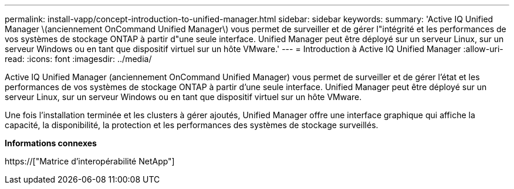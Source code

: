 ---
permalink: install-vapp/concept-introduction-to-unified-manager.html 
sidebar: sidebar 
keywords:  
summary: 'Active IQ Unified Manager \(anciennement OnCommand Unified Manager\) vous permet de surveiller et de gérer l"intégrité et les performances de vos systèmes de stockage ONTAP à partir d"une seule interface. Unified Manager peut être déployé sur un serveur Linux, sur un serveur Windows ou en tant que dispositif virtuel sur un hôte VMware.' 
---
= Introduction à Active IQ Unified Manager
:allow-uri-read: 
:icons: font
:imagesdir: ../media/


[role="lead"]
Active IQ Unified Manager (anciennement OnCommand Unified Manager) vous permet de surveiller et de gérer l'état et les performances de vos systèmes de stockage ONTAP à partir d'une seule interface. Unified Manager peut être déployé sur un serveur Linux, sur un serveur Windows ou en tant que dispositif virtuel sur un hôte VMware.

Une fois l'installation terminée et les clusters à gérer ajoutés, Unified Manager offre une interface graphique qui affiche la capacité, la disponibilité, la protection et les performances des systèmes de stockage surveillés.

*Informations connexes*

https://["Matrice d'interopérabilité NetApp"]

